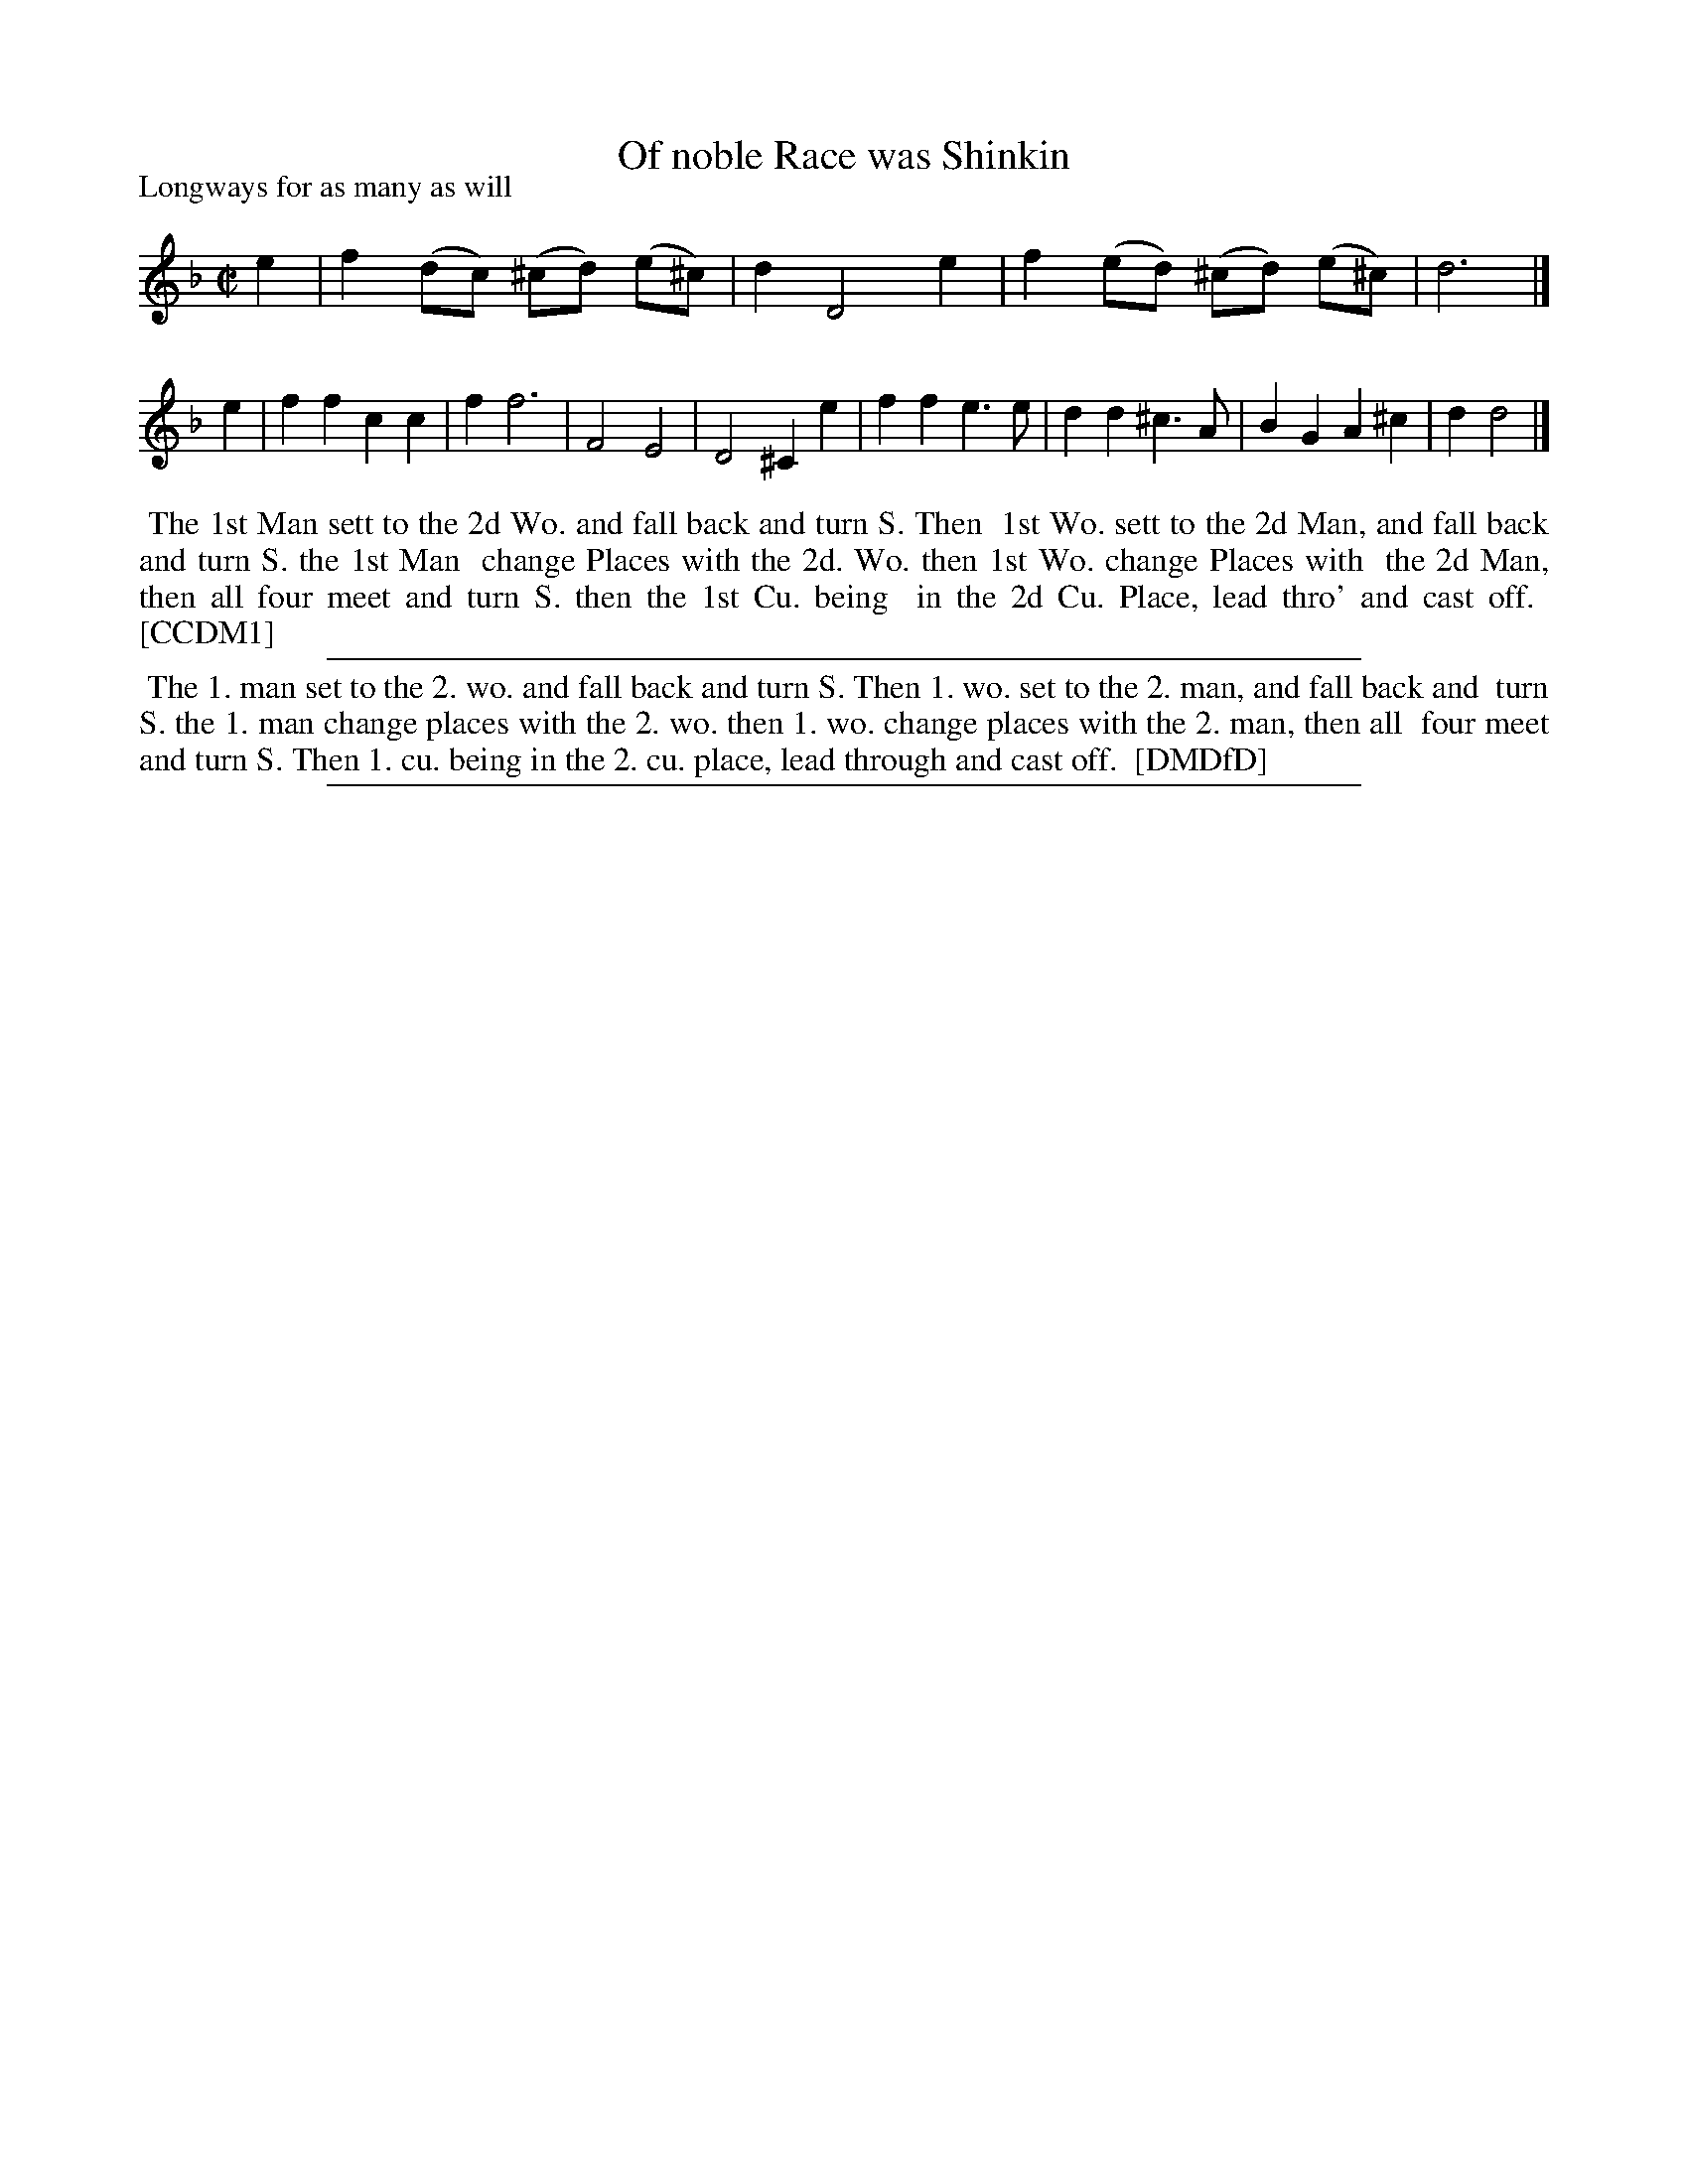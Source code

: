 X: 1
T: Of noble Race was Shinkin
P: Longways for as many as will
%R: reel
B: "The Compleat Country Dancing-Master" printed by John Walsh, London ca. 1740
S: 6: CCDM1 http://imslp.org/wiki/The_Compleat_Country_Dancing-Master_(Various) V.1 p.36 #70
B: "The Dancing-Master: Containing Directions and Tunes for Dancing" printed by W. Pearson for John Walsh, London ca. 1709
S: 7: DMDfD http://digital.nls.uk/special-collections-of-printed-music/pageturner.cfm?id=89751228 p.168
Z: 2013 John Chambers <jc:trillian.mit.edu>
M: C|
L: 1/8
K: Dm
% - - - - - - - - - - - - - - - - - - - - - - - - -
e2 |\
f2 (dc) (^cd) (e^c) | d2 D4 e2 |\
f2 (ed) (^cd) (e^c) | d6 |]\
e2 |\
f2 f2 c2 c2 | f2 f6 |\
F4 E4 | D4 ^C2 e2 |\
f2 f2 e3 e | d2 d2 ^c3 A |\
B2 G2 A2 ^c2 | d2 d4 |]
% - - - - - - - - - - - - - - - - - - - - - - - - -
%%begintext align
%% The 1st Man sett to the 2d Wo. and fall back and turn S. Then
%% 1st Wo. sett to the 2d Man, and fall back and turn S. the 1st Man
%% change Places with the 2d. Wo. then 1st Wo. change Places with
%% the 2d Man, then all four meet and turn S. then the 1st Cu. being
%% in the 2d Cu. Place, lead thro' and cast off.
%% [CCDM1]
%%endtext
%%sep 1 1 500
% - - - - - - - - - - - - - - - - - - - - - - - - -
%%begintext align
%% The 1. man set to the 2. wo. and fall back and turn S. Then 1. wo. set to the 2. man, and fall back and
%% turn S. the 1. man change places with the 2. wo. then 1. wo. change places with the 2. man, then all
%% four meet and turn S. Then 1. cu. being in the 2. cu. place, lead through and cast off.
%% [DMDfD]
%%endtext
%%sep 1 5 500
